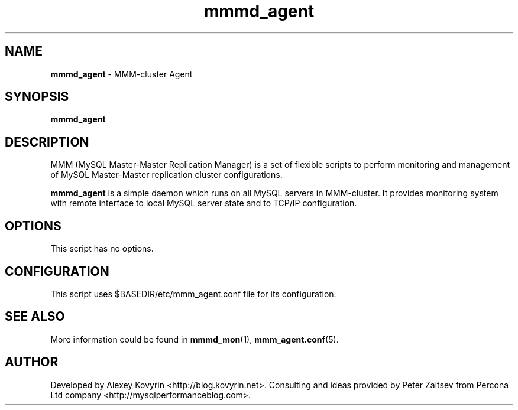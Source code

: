 ." Text automatically generated by txt2man
.TH mmmd_agent 1 "Oktober 13, 2008" "MySQL Master-Master Manager" ""
.SH NAME
\fBmmmd_agent\fP \- MMM\-cluster Agent
\fB
.SH SYNOPSIS
.nf
.fam C
\fBmmmd_agent\fP
.fam T
.fi
.SH DESCRIPTION
MMM (MySQL Master\-Master Replication Manager) is a set of flexible scripts
to perform monitoring and management of MySQL Master\-Master replication 
cluster configurations.
.PP
\fBmmmd_agent\fP is a simple daemon which runs on all MySQL servers in MMM\-cluster. 
It provides monitoring system with remote interface to local MySQL server 
state and to TCP/IP configuration.
.SH OPTIONS
This script has no options.
.SH CONFIGURATION
This script uses $BASEDIR/etc/mmm_agent.conf file for its configuration.
.SH SEE ALSO
More information could be found in \fBmmmd_mon\fP(1), \fBmmm_agent.conf\fP(5).
.SH AUTHOR
Developed by Alexey Kovyrin <http://blog.kovyrin.net>. Consulting and ideas
provided by Peter Zaitsev from Percona Ltd company <http://mysqlperformanceblog.com>.
